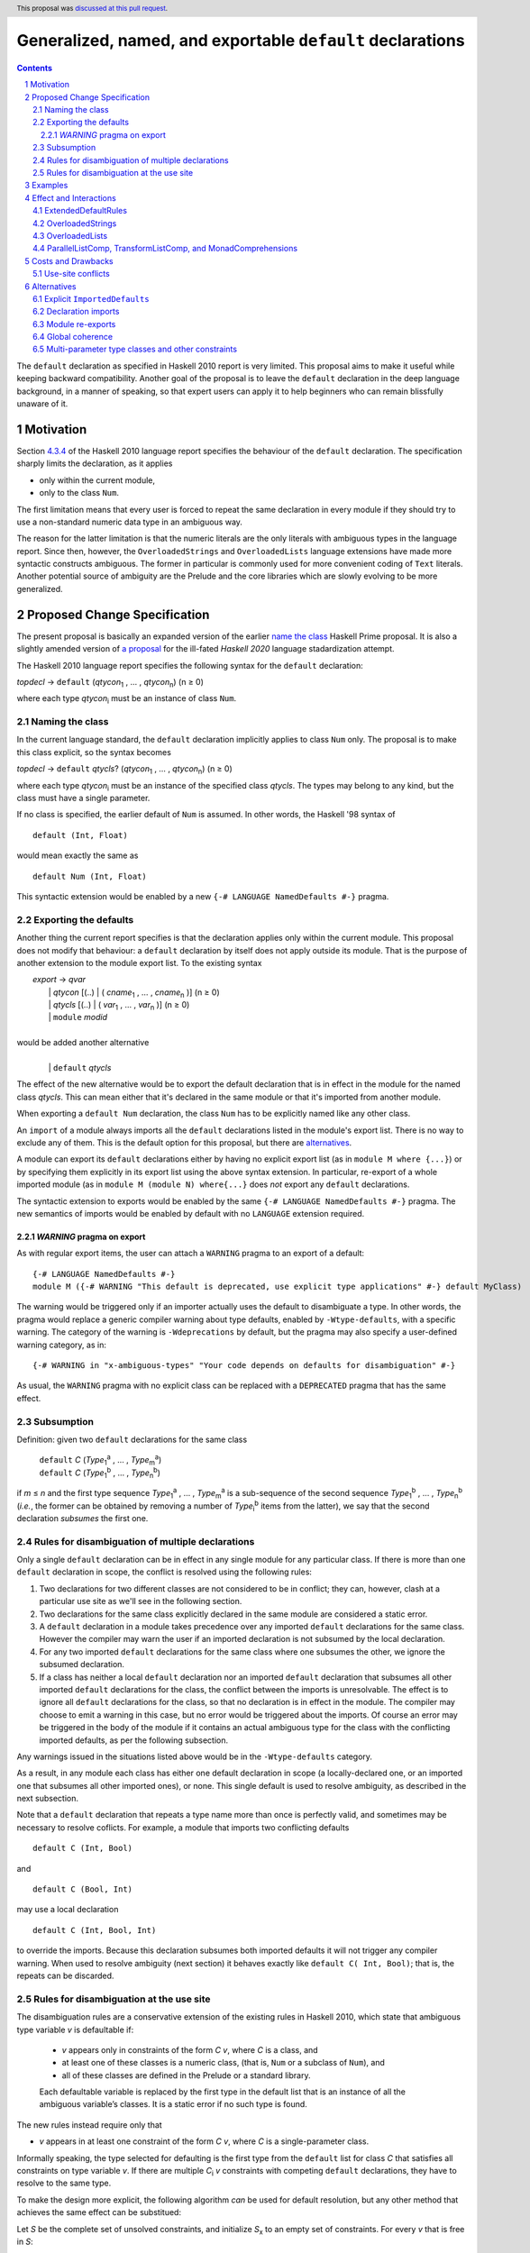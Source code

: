 Generalized, named, and exportable ``default`` declarations
===========================================================

.. author:: Mario Blažević
.. date-accepted:: 2021-09-30
.. ticket-url:: 
.. implemented:: 
.. highlight:: haskell
.. header:: This proposal was `discussed at this pull request <https://github.com/ghc-proposals/ghc-proposals/pull/409>`_.
.. sectnum::
.. contents::

The ``default`` declaration as specified in Haskell 2010 report is very limited. This proposal aims to make it useful
while keeping backward compatibility. Another goal of the proposal is to leave the ``default`` declaration in the deep
language background, in a manner of speaking, so that expert users can apply it to help beginners who can remain
blissfully unaware of it.

Motivation
----------

Section `4.3.4 <https://www.haskell.org/onlinereport/haskell2010/haskellch4.html#x10-790004.3.4>`_ of the Haskell 2010
language report specifies the behaviour of the ``default`` declaration. The specification sharply limits the
declaration, as it applies

- only within the current module,

- only to the class ``Num``.

The first limitation means that every user is forced to repeat the same declaration in every module if they should try
to use a non-standard numeric data type in an ambiguous way.

The reason for the latter limitation is that the numeric literals are the only literals with ambiguous types in the
language report. Since then, however, the ``OverloadedStrings`` and ``OverloadedLists`` language extensions have made
more syntactic constructs ambiguous. The former in particular is commonly used for more convenient coding of ``Text``
literals. Another potential source of ambiguity are the Prelude and the core libraries which are slowly evolving to be
more generalized.

Proposed Change Specification
-----------------------------

The present proposal is basically an expanded version of the earlier `name the class
<https://prime.haskell.org/wiki/Defaulting#Proposal1-nametheclass>`_ Haskell Prime proposal. It is also a slightly
amended version of `a proposal <https://github.com/haskell/rfcs/pull/18>`_ for the ill-fated *Haskell 2020*
language stadardization attempt.

The Haskell 2010 language report specifies the following syntax for the ``default`` declaration:

|    \ *topdecl* → ``default`` (*qtycon*\ `1`:subscript: , … , *qtycon*\ `n`:subscript:) (n ≥ 0)

where each type *qtycon*\ `i`:subscript: must be an instance of class ``Num``.

Naming the class
~~~~~~~~~~~~~~~~

In the current language standard, the ``default`` declaration implicitly applies to class ``Num`` only. The proposal is
to make this class explicit, so the syntax becomes

|    \ *topdecl* → ``default`` *qtycls*? (*qtycon*\ `1`:subscript: , … , *qtycon*\ `n`:subscript:) (n ≥ 0)

where each type *qtycon*\ `i`:subscript: must be an instance of the specified class *qtycls*. The types may belong to
any kind, but the class must have a single parameter.

If no class is specified, the earlier default of ``Num`` is assumed. In other words, the Haskell '98 syntax of

::

   default (Int, Float)

would mean exactly the same as

::

   default Num (Int, Float)

This syntactic extension would be enabled by a new ``{-# LANGUAGE NamedDefaults #-}`` pragma.

Exporting the defaults
~~~~~~~~~~~~~~~~~~~~~~

Another thing the current report specifies is that the declaration applies only within the current module. This
proposal does not modify that behaviour: a ``default`` declaration by itself does not apply outside its module. That
is the purpose of another extension to the module export list. To the existing syntax


|   \ *export* → *qvar*
|              | *qtycon* [(..) | ( *cname*\ `1`:subscript: , … , *cname*\ `n`:subscript: )]  (n ≥ 0)
|              | *qtycls* [(..) | ( *var*\ `1`:subscript: , … , *var*\ `n`:subscript: )] 	  (n ≥ 0)
|              | ``module`` *modid*
|
| would be added another alternative
|
|  \ 
|              | ``default`` *qtycls*

The effect of the new alternative would be to export the default declaration that is in effect in the module for the
named class *qtycls*. This can mean either that it's declared in the same module or that it's imported from another
module.

When exporting a ``default Num`` declaration, the class ``Num`` has to be explicitly named like any other class.

An ``import`` of a module always imports all the ``default`` declarations listed in the module's export list. There is
no way to exclude any of them. This is the default option for this proposal, but there are `alternatives`_.

A module can export its ``default`` declarations either by having no explicit export list (as in ``module M where
{...}``) or by specifying them explicitly in its export list using the above syntax extension. In particular,
re-export of a whole imported module (as in ``module M (module N) where{...}`` does *not* export any ``default``
declarations.

The syntactic extension to exports would be enabled by the same ``{-# LANGUAGE NamedDefaults #-}`` pragma. The new
semantics of imports would be enabled by default with no ``LANGUAGE`` extension required.

`WARNING` pragma on export
++++++++++++++++++++++++++

As with regular export items, the user can attach a ``WARNING`` pragma to an export of a default: ::

  {-# LANGUAGE NamedDefaults #-}
  module M ({-# WARNING "This default is deprecated, use explicit type applications" #-} default MyClass)

The warning would be triggered only if an importer actually uses the default to disambiguate a type. In other words,
the pragma would replace a generic compiler warning about type defaults, enabled by ``-Wtype-defaults``, with a
specific warning. The category of the warning is ``-Wdeprecations`` by default, but the pragma may also specify a
user-defined warning category, as in::

  {-# WARNING in "x-ambiguous-types" "Your code depends on defaults for disambiguation" #-}

As usual, the ``WARNING`` pragma with no explicit class can be replaced with a ``DEPRECATED`` pragma that has the same
effect.

Subsumption
~~~~~~~~~~~

Definition: given two ``default`` declarations for the same class
   
   |      ``default`` *C*  (*Type*\ `1`:subscript:\ `a`:superscript: , … , *Type*\ `m`:subscript:\ `a`:superscript:)
   |      ``default`` *C*  (*Type*\ `1`:subscript:\ `b`:superscript: , … , *Type*\ `n`:subscript:\ `b`:superscript:)

if *m* ≤ *n* and the first type sequence *Type*\ `1`:subscript:\ `a`:superscript: , … , *Type*\ `m`:subscript:\
`a`:superscript: is a sub-sequence of the second sequence *Type*\ `1`:subscript:\ `b`:superscript: , … , *Type*\
`n`:subscript:\ `b`:superscript: (*i.e.*, the former can be obtained by removing a number of *Type*\ `i`:subscript:\
`b`:superscript: items from the latter), we say that the second declaration *subsumes* the first one.


Rules for disambiguation of multiple declarations
~~~~~~~~~~~~~~~~~~~~~~~~~~~~~~~~~~~~~~~~~~~~~~~~~

Only a single ``default`` declaration can be in effect in any single module for any particular class. If there is more
than one ``default`` declaration in scope, the conflict is resolved using the following rules:

1. Two declarations for two different classes are not considered to be in conflict; they can, however, clash at a
   particular use site as we'll see in the following section.
2. Two declarations for the same class explicitly declared in the same module are considered a static error.
3. A ``default`` declaration in a module takes precedence over any imported ``default`` declarations for the same
   class. However the compiler may warn the user if an imported declaration is not subsumed by the local declaration.
4. For any two imported ``default`` declarations for the same class where one subsumes the other, we ignore the
   subsumed declaration.
5. If a class has neither a local ``default`` declaration nor an imported ``default`` declaration that subsumes all
   other imported ``default`` declarations for the class, the conflict between the imports is unresolvable. The effect
   is to ignore all ``default`` declarations for the class, so that no declaration is in effect in the module. The
   compiler may choose to emit a warning in this case, but no error would be triggered about the imports. Of course an
   error may be triggered in the body of the module if it contains an actual ambiguous type for the class with the
   conflicting imported defaults, as per the following subsection.

Any warnings issued in the situations listed above would be in the ``-Wtype-defaults`` category.

As a result, in any module each class has either one default declaration in scope (a locally-declared one, or an
imported one that subsumes all other imported ones), or none. This single default is used to resolve ambiguity, as
described in the next subsection.

Note that a ``default`` declaration that repeats a type name more than once is perfectly valid, and sometimes may
be necessary to resolve coflicts. For example, a module that imports two conflicting defaults

::

   default C (Int, Bool)

and
   
::

   default C (Bool, Int)

may use a local declaration

::

   default C (Int, Bool, Int)

to override the imports. Because this declaration subsumes both imported defaults it will not trigger any compiler
warning. When used to resolve ambiguity (next section) it behaves exactly like ``default C( Int, Bool)``; that is, the
repeats can be discarded.

   
Rules for disambiguation at the use site
~~~~~~~~~~~~~~~~~~~~~~~~~~~~~~~~~~~~~~~~

The disambiguation rules are a conservative extension of the existing rules in Haskell 2010, which state that
ambiguous type variable *v* is defaultable if:

    - *v* appears only in constraints of the form *C* *v*, where *C* is a class, and

    - at least one of these classes is a numeric class, (that is, ``Num`` or a subclass of ``Num``), and

    - all of these classes are defined in the Prelude or a standard library.

    Each defaultable variable is replaced by the first type in the default list that is an instance of all the
    ambiguous variable’s classes. It is a static error if no such type is found.

The new rules instead require only that 

- *v* appears in at least one constraint of the form *C* *v*, where *C* is a single-parameter class.

Informally speaking, the type selected for defaulting is the first type from the ``default`` list for class *C* that
satisfies all constraints on type variable *v*. If there are multiple *C*\ `i`:subscript: *v* constraints with
competing ``default`` declarations, they have to resolve to the same type.

To make the design more explicit, the following algorithm *can* be used for default resolution, but any other method
that achieves the same effect can be substitued:

Let *S* be the complete set of unsolved constraints, and initialize *S*\ `x`:subscript: to an empty set of constraints.
For every *v* that is free in *S*:

1. Define *C*\ `v`:subscript: = { *C*\ `i`:subscript: v | *C*\ `i`:subscript: v ∈ *S* }, the subset of
   *S* consisting of all constraints in *S* of form (*C*\ `i`:subscript: v), where *C*\ `i`:subscript: is a
   single-parameter type class.
2. Define *D*\ `v`:subscript:, by extending *C*\ `v`:subscript: with the superclasses of every *C*\ `i`:subscript: in
   *C*\ `v`:subscript:
3. Define *E*\ `v`:subscript:, by filtering *D*\ `v`:subscript: to contain only classes with a default declaration.
4. For each *C*\ `i`:subscript: in *E*\ `v`:subscript:, find the first type *T* in the default list for
   *C*\ `i`:subscript: for which, for every (*C*\ `i`:subscript: v) in *C*\ `v`:subscript:, the constraint
   (*C*\ `i`:subscript: *T*) is soluble.
5. If there is precisely one type *T* in the resulting type set, resolve the ambiguity by adding a ``v
   ~ T``\ `i`:subscript: constraint to a set *S*\ `x`:subscript:; otherwise report a static error.

Examples
--------

The main motivation for expanding the ``default`` rules is the widespread use of the ``OverloadedStrings`` language
extension, usually for the purpose of using the ``Text`` data type instead of ``String``.

With this proposal in effect, and some form of ``FlexibleInstances``, the Haskell Prelude could export the declarations

::

   default IsString (String)
   default IsList ([])

Then a user module could activate the ``OverloadedStrings`` or ``OverloadedLists`` extension without triggering any
ambiguous type errors, still using the ``String`` and list type from the Prelude.

The authors of the alternative string implementations like ``Text`` would export the following declaration instead::

   default IsString (Text, String)

Any user module that activates the ``OverloadedStrings`` extension and imports ``Data.Text`` would thus obtain the
default declaration suitable for working with ``Text`` without any extra effort. Since the Prelude declaration's list
of types is a sub-sequence of the latter declarations, it would be subsumed by it.

A user module could, by chance or by design, import two independently-developed modules that export competing defaults
for the same class, for example the previous ``Text`` module and the ``Foundation.String`` module with its own
exported declaration ::

   default IsString (Foundation.String, String)

In this case the importing module would discard both contradictory declarations. If the developers desire a particular
default, they just have to declare it in the importing module. Furthermore, if they export this ``default``
declaration, every importer of the module will have the conflicts resolved for them::

   module ProjectImports (Text.Text, Foundation.String,
                          default IsString)

   import qualified Data.Text         as Text
   import qualified Foundation.String as Foundation

   default IsString (Text.Text, Foundation.String, String)

An equivalent story can be told for the ``OverloadedLists``, by replacing ``Text`` and ``Foundation.String`` by
``Vector`` and ``Foundation.String`` by ``Foundation.Array``.

Effect and Interactions
-----------------------

GHC already supports two extensions that modify the defaulting mechanism:
`ExtendedDefaultRules <https://ghc.gitlab.haskell.org/ghc/doc/users_guide/ghci.html#type-defaulting-in-ghci>`_ and
`OverloadedStrings <https://ghc.gitlab.haskell.org/ghc/doc/users_guide/exts/overloaded_strings.html?highlight=overloadedstrings#overloaded-string-literals>`_.

ExtendedDefaultRules
~~~~~~~~~~~~~~~~~~~~

The former is fully devoted to defaulting. Its effect is to extend the defaulting rules so that they apply not only to
the class ``Num`` as specified by the language standard, but also to any class in the following list: ``Show``,
``Eq``, ``Ord``, ``Foldable``, ``Traversable``, or any numeric class. This list is hard-coded and not
user-extensible. Furthermore, the extension adds ``()`` and ``[]`` to the list of default types to try. If the present
proposal is accepted, ``ExtendedDefaultRules`` could be reformulated as a set of actual ``default`` declarations
brought into the scope::

  default Show ((), Integer, Double)
  default Eq ((), Integer, Double)
  default Ord ((), Integer, Double)
  default Foldable ([])
  default Traversable ([])
  default Num ((), Integer, Double)

OverloadedStrings
~~~~~~~~~~~~~~~~~

The ``OverloadedStrings`` extension by itself causes many new ambiguities, much like the ambiguites caused by the
overloaded numeric literals which were the original reason for ``default`` declarations in the first place. To rectify
this problem, the extension tweaks the defaulting mechanism. To quote from the GHC manual:

- Each type in a ``default`` declaration must be an instance of ``Num`` or of ``IsString``.

- If no ``default`` declaration is given, then it is just as if the module contained the declaration ``default
  (Integer, Double, String)``.

- The standard defaulting rule is extended thus: defaulting applies when all the unresolved constraints involve
  standard classes or ``IsString``; and at least one is a numeric class or ``IsString``.

Once again, if the present proposal were adopted, the above rules could be expressed as an actual ``default``
declaration::

   default IsString (Integer, Double, String)

OverloadedLists
~~~~~~~~~~~~~~~

The ``OverloadedLists`` extension does not currently bring any defaulting rules into scope. There is no need to change
that. Once this proposal is adopted, a library like ``Vector`` could export a rule::

  default IsList ([], Vector)

ParallelListComp, TransformListComp, and MonadComprehensions
~~~~~~~~~~~~~~~~~~~~~~~~~~~~~~~~~~~~~~~~~~~~~~~~~~~~~~~~~~~~

The same consideration could be extended to the ``ParallelListComp``, ``TransformListComp``, and
``MonadComprehensions`` extensions. None of them bring any special defaulting rules. The desugaring of the first two
extensions on their own seems to be hard-wired to list-specific functions like ``zip``. This means that their use
effectively neutralizes ``OverloadedLists``. When combined with the ``MonadComprehensions`` extension, the
``ParallelListComp`` extension is generalized to target any ``MonadZip`` instance, but ``TransformListComp`` is
not. To target a type other then ``[]``, GHC Users Guide instead suggests the combination of three extensions::

  {-# LANGUAGE TransformListComp, MonadComprehensions, RebindableSyntax #-}

There is some opportunity here for the expanded use of the present proposal, but the backward compatibility is
sufficiently messy for me to refrain from making any suggestions. The extensions are also fairly old and not
particularly popular, so they may be best left alone.

Costs and Drawbacks
-------------------

Use-site conflicts
~~~~~~~~~~~~~~~~~~

The earlier `Haskell Prime proposal <https://prime.haskell.org/wiki/Defaulting>`_ notes several ways in which defaults
for different classes can contradict each other::
   
   default A (Int,String,())
   default B (String,(),Int)
   (A t, B t) => t

   default C (Int,Double,String,())
   default D (Double,String,Int,())
   (C t, D t) => t

The solution to this problem depends on where the conflicting defaults come from.

- If they are declared in the same module: just don't do that; or

- if the defaults are imported, declare one or more overriding defaults to resolve the conflict.

Alternatives
------------

Explicit ``ImportedDefaults``
~~~~~~~~~~~~~~~~~~~~~~~~~~~~~

Originally this proposal came with a separate ``ImportedDefaults`` extension to enable the imports of ``default``
declarations.

The proposal in its present form does not preserve full backward compatibility at the module level: it may change the
semantics of a previously valid module that was relying on the implicit ``default (Integer, Double)`` rule. It is much
more likely, however, for this extension to resolve a type ambiguity that was preventing the module to compile, so the
committee decided to just enable it by default.

Declaration imports
~~~~~~~~~~~~~~~~~~~

Most features of the present proposal are completely determined by the constraints of backward compatibility and ease of
use, but in case of declaration imports the choice was more arbitrary.

As stated above, the default option is to automatically import all ``default`` declarations the module exports, with
no choice offered to the importer. If a default is unwanted, it can easily be modified or turned off by another
``default`` declaration.

This choice has been made because it seems to be easiest on the beginners: they don't need to know anything about
defaults, especially if they work with a prepared set of imports that take care to resolve the potential ``default``
conflicts for them.

An alternative approach would be to treat default exports the same way normal named exports are treated: if an
``import`` declaration explicitly lists the names it wants to import, it has to also explicitly list ``default`` and
the class name for each desired default declaration. While this solution would probably leave the language more
consistent, it would also make its infamous learning curve even steeper for beginners.

An optional extension compatible with either of these alternatives would be to allow the ``hiding`` clause to list the
``default`` declarations that should not be brought into the scope. This is not a part of the present proposal simply
because it's unnecessary.

Module re-exports
~~~~~~~~~~~~~~~~~

As proposed in the `Exporting the defaults`_ section, a re-export of a whole module would not export the ``default``
declarations imported from that module. The reasoning behind this constraint was to prevent a module from exporting a
conflicting set of declarations without also exporting a local subsuming declaration, as in this example::

   module M( f, g, module A, module B ) where
     import A   -- Say A exports default X( P, R )
     import B   -- Say B exports default X( Q, R )
     default X( P, Q, R )

The alternative would be to simplify the semantics and have ``module A, module B`` re-export export everything
including the conflicting ``default`` declarations. The compiler could warn the author that the lack of an export of a
subsuming declaration makes life harder for the module's importers.

Global coherence
~~~~~~~~~~~~~~~~

A proposal was put forward to treat ``default`` declarations the same way as ``instance`` declarations, *i.e.*, to
always export and import them and to insist on their global coherence. In some ways this is easier in case of
``default`` declarations, because coherence can always be recovered by adding a new ``default`` declaration that
subsumes all conflicting declarations for the same class. For example if any two modules contain two conflicting
declarations from above::

   default C (Int,Double,String,())
   default D (Double,String,Int,())

any third (presumably higher-level) module can recover the coherence and resolve the conflict in favour of the first
module by declaring::

   default C (Int,Double,String,(),Int,())

Both old declarations are subsumed by the new one. However there would be no way to simply turn off a ``default``
declaration within a module. Besides, ``default`` coherence wouldn't bring any benefits it does to ``instance``
declarations.


Multi-parameter type classes and other constraints
~~~~~~~~~~~~~~~~~~~~~~~~~~~~~~~~~~~~~~~~~~~~~~~~~~

This proposal does not cover MPTCs nor type equality constraints, but this section will speculate how it could be
extended to cover them in future.

First, let us generalize the single-parameter type class defaults by expanding the class name and each type name to
full constraints. The above example

::
   
   default IsString (Text, String)

would then be written as

::
   
   default IsString t => (t ~ Text, t ~ String)

The former notation would be syntactic sugar for the latter. Since comma is already used as a constraint combinator,
we'd actually prefer to replace it by something else. The logical choice would be semicolon, which always appears
inside braces in the rest of the language::
  
   default IsString t => {t ~ Text; t ~ String}

So now we have a general enough notation to accommodate MPTCs. We could, for example, say

::
  
   default HasKey m k => {m ~ IntMap v, k ~ Int;
                          m ~ Map k v;
                          m ~ [(k, v)];
                          m ~ Map k v, k ~ String}

The defaulting algorithm would replace the constraint on the left hand side consecutively by each semicolon-separated
constraint group on the right-hand side until it finds one that completely resolves the ambiguity.

Again, this extension is not a part of the proposal because it would depend on type equality at least, and because its
utility is unproven. Still, it's good to know that the proposal does not close off this potentially important
development direction.
